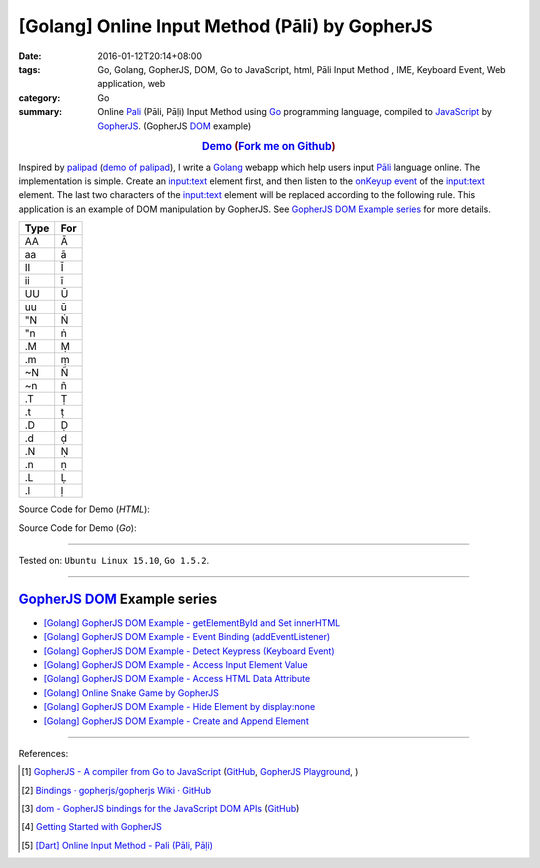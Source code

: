 [Golang] Online Input Method (Pāli) by GopherJS
###############################################

:date: 2016-01-12T20:14+08:00
:tags: Go, Golang, GopherJS, DOM, Go to JavaScript, html, Pāli Input Method , IME, Keyboard Event, Web application, web
:category: Go
:summary: Online Pali_ (Pāli, Pāḷi) Input Method using Go_ programming language,
          compiled to JavaScript_ by GopherJS_. (GopherJS DOM_ example)


.. rubric:: `Demo <https://siongui.github.io/go-online-input-method-pali/>`_ (`Fork me on Github <https://github.com/siongui/go-online-input-method-pali>`_)
    :class: align-center

Inspired by `palipad <https://code.google.com/p/palipad/>`_
(`demo of palipad <http://palipad.googlecode.com/git/palipad.html>`_),
I write a Golang_ webapp which help users input `Pāli`_ language online.
The implementation is simple. Create an `input:text`_ element first, and then
listen to the `onKeyup event`_ of the `input:text`_ element. The last two
characters of the `input:text`_ element will be replaced according to the
following rule. This application is an example of DOM manipulation by GopherJS.
See `GopherJS DOM Example series`_ for more details.

+------+-----+
| Type | For |
+======+=====+
|  AA  |  Ā  |
+------+-----+
|  aa  |  ā  |
+------+-----+
|  II  |  Ī  |
+------+-----+
|  ii  |  ī  |
+------+-----+
|  UU  |  Ū  |
+------+-----+
|  uu  |  ū  |
+------+-----+
|  "N  |  Ṅ  |
+------+-----+
|  "n  |  ṅ  |
+------+-----+
|  .M  |  Ṃ  |
+------+-----+
|  .m  |  ṃ  |
+------+-----+
|  ~N  |  Ñ  |
+------+-----+
|  ~n  |  ñ  |
+------+-----+
|  .T  |  Ṭ  |
+------+-----+
|  .t  |  ṭ  |
+------+-----+
|  .D  |  Ḍ  |
+------+-----+
|  .d  |  ḍ  |
+------+-----+
|  .N  |  Ṇ  |
+------+-----+
|  .n  |  ṇ  |
+------+-----+
|  .L  |  Ḷ  |
+------+-----+
|  .l  |  ḷ  |
+------+-----+

Source Code for Demo (*HTML*):

.. show_github_file:: siongui go-online-input-method-pali src/index.html

Source Code for Demo (*Go*):

.. show_github_file:: siongui go-online-input-method-pali src/pali.go

----

Tested on: ``Ubuntu Linux 15.10``, ``Go 1.5.2``.

----

GopherJS_ DOM_ Example series
+++++++++++++++++++++++++++++

- `[Golang] GopherJS DOM Example - getElementById and Set innerHTML <{filename}../10/gopherjs-dom-example-getElementById-innerHTML%en.rst>`_

- `[Golang] GopherJS DOM Example - Event Binding (addEventListener) <{filename}../11/gopherjs-dom-example-event-binding-addEventListener%en.rst>`_

- `[Golang] GopherJS DOM Example - Detect Keypress (Keyboard Event) <{filename}../11/gopherjs-dom-example-detect-keypress-keyboard-event%en.rst>`_

- `[Golang] GopherJS DOM Example - Access Input Element Value <{filename}../11/gopherjs-dom-example-access-input-element-value%en.rst>`_

- `[Golang] GopherJS DOM Example - Access HTML Data Attribute <{filename}../12/gopherjs-dom-example-access-html-data-attribute%en.rst>`_

- `[Golang] Online Snake Game by GopherJS <{filename}../13/go-online-snake-game-by-gopherjs%en.rst>`_

- `[Golang] GopherJS DOM Example - Hide Element by display:none <{filename}../13/gopherjs-dom-example-hide-element-by-display-none%en.rst>`_

- `[Golang] GopherJS DOM Example - Create and Append Element <{filename}../14/gopherjs-dom-example-create-and-append-element%en.rst>`_

----

References:

.. [1] `GopherJS - A compiler from Go to JavaScript <http://www.gopherjs.org/>`_
       (`GitHub <https://github.com/gopherjs/gopherjs>`__,
       `GopherJS Playground <http://www.gopherjs.org/playground/>`_,
       |godoc|)

.. [2] `Bindings · gopherjs/gopherjs Wiki · GitHub <https://github.com/gopherjs/gopherjs/wiki/bindings>`_

.. [3] `dom - GopherJS bindings for the JavaScript DOM APIs <https://godoc.org/honnef.co/go/js/dom>`_
       (`GitHub <https://github.com/dominikh/go-js-dom>`__)

.. [4] `Getting Started with GopherJS <https://www.hakkalabs.co/articles/getting-started-gopherjs>`_

.. [5] `[Dart] Online Input Method - Pali (Pāli, Pāḷi) <{filename}../../../2015/02/23/dart-online-input-method-pali%en.rst>`_


.. _Pali: https://en.wikipedia.org/wiki/Pali
.. _Go: https://golang.org/
.. _Golang: https://golang.org/
.. _GopherJS: http://www.gopherjs.org/
.. _DOM: https://developer.mozilla.org/en-US/docs/Web/API/Document_Object_Model
.. _JavaScript: https://en.wikipedia.org/wiki/JavaScript
.. _GopherJS bindings for the JavaScript DOM APIs: https://godoc.org/honnef.co/go/js/dom
.. _Pāli: http://en.wikipedia.org/wiki/Pali
.. _input\:text: http://www.w3schools.com/tags/tag_input.asp
.. _onKeyup event: http://www.w3schools.com/jsref/event_onkeyup.asp

.. |godoc| image:: https://godoc.org/github.com/gopherjs/gopherjs/js?status.png
   :target: https://godoc.org/github.com/gopherjs/gopherjs/js
